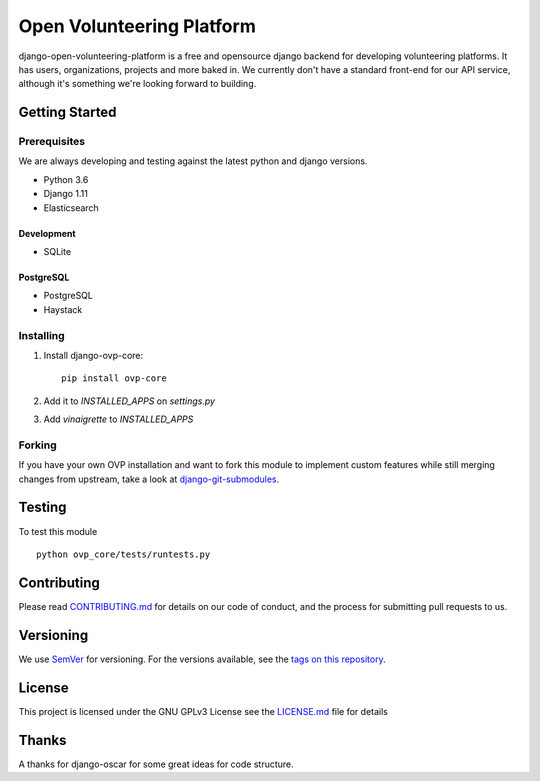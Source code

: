 ==========
Open Volunteering Platform
==========

.. image:: https://img.shields.io/codeship/38278120-748d-0134-a972-3a52ed362f75/master.svg?style=flat-square
.. image:: https://img.shields.io/codecov/c/github/OpenVolunteeringPlatform/django-ovp-core.svg?style=flat-square
  :target: https://codecov.io/gh/OpenVolunteeringPlatform/django-ovp-core
.. image:: https://img.shields.io/pypi/v/ovp-core.svg?style=flat-square
  :target: https://pypi.python.org/pypi/ovp-core/

django-open-volunteering-platform is a free and opensource django backend for developing volunteering platforms. It has users, organizations, projects and more baked in. 
We currently don't have a standard front-end for our API service, although it's something we're looking forward to building.


Getting Started
---------------
Prerequisites
""""""""""""""
We are always developing and testing against the latest python and django versions.

- Python 3.6
- Django 1.11
- Elasticsearch

Development
''''''''''''''
- SQLite

PostgreSQL
''''''''''''''
- PostgreSQL
- Haystack


Installing
""""""""""""""
1. Install django-ovp-core::

    pip install ovp-core

2. Add it to `INSTALLED_APPS` on `settings.py`

3. Add `vinaigrette` to `INSTALLED_APPS`


Forking
""""""""""""""
If you have your own OVP installation and want to fork this module
to implement custom features while still merging changes from upstream,
take a look at `django-git-submodules <https://github.com/leonardoarroyo/django-git-submodules>`_.

Testing
---------------
To test this module

::

  python ovp_core/tests/runtests.py

Contributing
---------------
Please read `CONTRIBUTING.md <https://github.com/OpenVolunteeringPlatform/django-ovp-users/blob/master/CONTRIBUTING.md>`_ for details on our code of conduct, and the process for submitting pull requests to us.

Versioning
---------------
We use `SemVer <http://semver.org/>`_ for versioning. For the versions available, see the `tags on this repository <https://github.com/OpenVolunteeringPlatform/django-ovp-users/tags>`_. 

License
---------------
This project is licensed under the GNU GPLv3 License see the `LICENSE.md <https://github.com/OpenVolunteeringPlatform/django-ovp-users/blob/master/LICENSE.md>`_ file for details

Thanks
---------------
A thanks for django-oscar for some great ideas for code structure.
